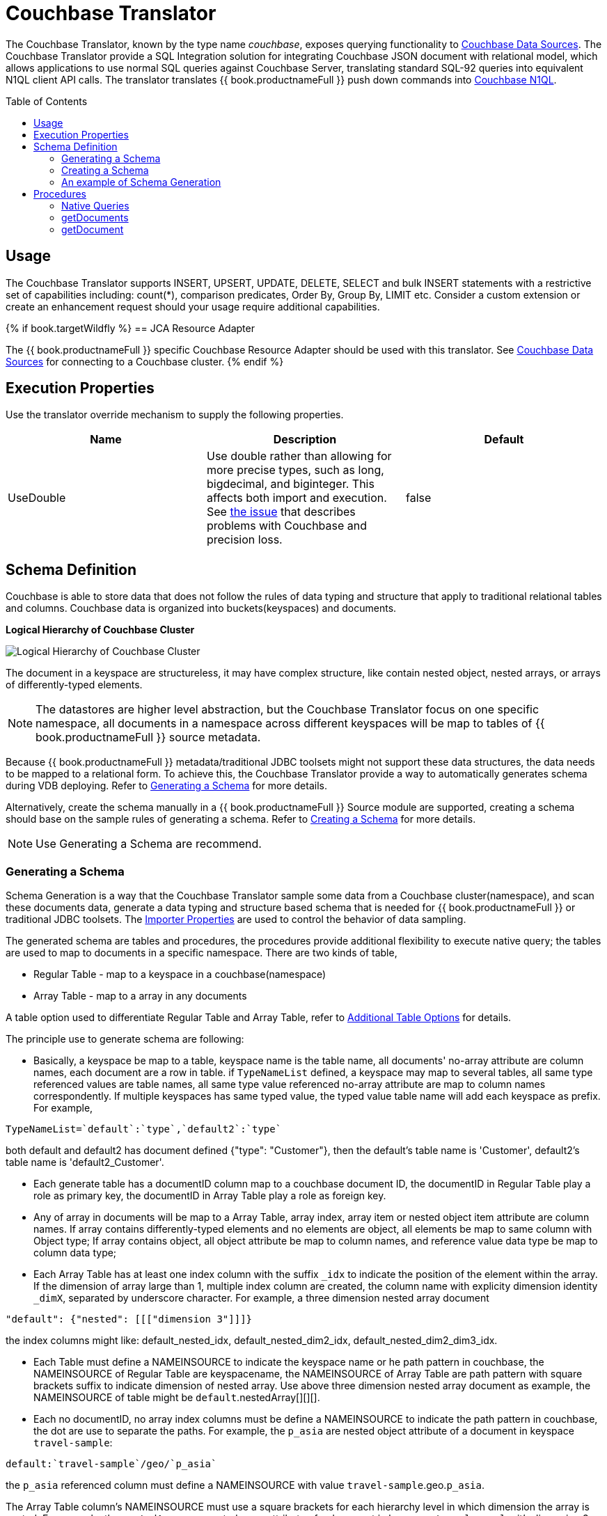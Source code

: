 
= Couchbase Translator
:toc: manual
:toc-placement: preamble

The Couchbase Translator, known by the type name _couchbase_, exposes querying functionality to link:../admin/Couchbase_Data_Sources.adoc[Couchbase Data Sources]. The Couchbase Translator provide a SQL Integration solution for integrating Couchbase JSON document with relational model, which allows applications to use normal SQL queries against Couchbase Server, translating standard SQL-92 queries into equivalent N1QL client API calls. The translator translates {{ book.productnameFull }} push down commands into https://developer.couchbase.com/documentation/server/4.5/n1ql/n1ql-language-reference/index.html[Couchbase N1QL].

== Usage

The Couchbase Translator supports INSERT, UPSERT, UPDATE, DELETE, SELECT and bulk INSERT statements with a restrictive set of capabilities including: count(*), comparison predicates, Order By, Group By, LIMIT etc. Consider a custom extension or create an enhancement request should your usage require additional capabilities.

{% if book.targetWildfly %}
== JCA Resource Adapter

The {{ book.productnameFull }} specific Couchbase Resource Adapter should be used with this translator. See link:../admin/Couchbase_Data_Sources.adoc[Couchbase Data Sources] for connecting to a Couchbase cluster.
{% endif %}

== Execution Properties
Use the translator override mechanism to supply the following properties.

|===
|Name |Description |Default

|UseDouble
|Use double rather than allowing for more precise types, such as long, bigdecimal, and biginteger.  This affects both import and execution.  See https://issues.jboss.org/browse/TEIID-5077[the issue] that describes problems with Couchbase and precision loss.
|false
|===

== Schema Definition

Couchbase is able to store data that does not follow the rules of data typing and structure that apply to traditional relational tables and columns. Couchbase data is organized into buckets(keyspaces) and documents.

.*Logical Hierarchy of Couchbase Cluster*
image:images/couchbase-logical-hierarchy.png[Logical Hierarchy of Couchbase Cluster]

The document in a keyspace are structureless, it may have complex structure, like contain nested object, nested arrays, or arrays of differently-typed elements.   

NOTE: The datastores are higher level abstraction, but the Couchbase Translator focus on one specific namespace, all documents in a namespace across different keyspaces will be map to tables of {{ book.productnameFull }} source metadata.

Because {{ book.productnameFull }} metadata/traditional JDBC toolsets might not support these data structures, the data needs to be mapped to a relational form. To achieve this, the Couchbase Translator provide a way to automatically generates schema during VDB deploying. Refer to <<Generating a Schema, Generating a Schema>> for more details.

Alternatively, create the schema manually in a {{ book.productnameFull }} Source module are supported, creating a schema should base on the sample rules of generating a schema. Refer to <<Creating a Schema, Creating a Schema>> for more details. 

NOTE: Use Generating a Schema are recommend.

=== Generating a Schema

Schema Generation is a way that the Couchbase Translator sample some data from a Couchbase cluster(namespace), and scan these documents data, generate a data typing and structure based schema that is needed for {{ book.productnameFull }} or traditional JDBC toolsets. The <<Importer Properties, Importer Properties>> are used to control the behavior of data sampling.

The generated schema are tables and procedures, the procedures provide additional flexibility to execute native query; the tables are used to map to documents in a specific namespace. There are two kinds of table, 

* Regular Table - map to a keyspace in a couchbase(namespace)
* Array Table - map to a array in any documents

A table option used to differentiate Regular Table and Array Table, refer to <<Additional Table Options, Additional Table Options>> for details.

The principle use to generate schema are following:

* Basically, a keyspace be map to a table, keyspace name is the table name, all documents' no-array attribute are column names, each document are a row in table. if `TypeNameList` defined, a keyspace may map to several tables, all same type referenced values are table names, all same type value referenced no-array attribute are map to column names correspondently. If multiple keyspaces has same typed value, the typed value table name will add each keyspace as prefix. For example, 
----
TypeNameList=`default`:`type`,`default2`:`type`
----
both default and default2 has document defined {"type": "Customer"}, then the default's table name is 'Customer', default2's table name is 'default2_Customer'.

* Each generate table has a documentID column map to a couchbase document ID, the documentID in Regular Table play a role as primary key, the documentID in Array Table play a role as foreign key.  

* Any of array in documents will be map to a Array Table, array index, array item or nested object item attribute are column names. If array contains differently-typed elements and no elements are object, all elements be map to same column with Object type; If array contains object, all object attribute be map to column names, and reference value data type be map to column data type; 

* Each Array Table has at least one index column with the suffix `_idx` to indicate the position of the element within the array. If the dimension of array large than 1, multiple index column are created, the column name with explicity dimension identity `_dimX`, separated by underscore character. For example, a three dimension nested array document

[source,json]
----
"default": {"nested": [[["dimension 3"]]]}     
----

the index columns might like: default_nested_idx, default_nested_dim2_idx, default_nested_dim2_dim3_idx.

* Each Table must define a NAMEINSOURCE to indicate the keyspace name or he path pattern in couchbase, the NAMEINSOURCE of Regular Table are keyspacename, the NAMEINSOURCE of Array Table are path pattern with square brackets suffix to indicate dimension of nested array. Use above three dimension nested array document as example, the NAMEINSOURCE of table might be `default`.nestedArray[][][].

* Each no documentID, no array index columns must be define a NAMEINSOURCE to indicate the path pattern in couchbase, the dot are use to separate the paths. For example, the `p_asia` are nested object attribute of a document in keyspace `travel-sample`:

[source,json]
----
default:`travel-sample`/geo/`p_asia`
----

the `p_asia` referenced column must define a NAMEINSOURCE with value `travel-sample`.geo.`p_asia`. 

The Array Table column's NAMEINSOURCE must use a square brackets for each hierarchy level in which dimension the array is nested. For example, the `nestedArray` are nested array attribute of a document in keyspace `travel-sample`, it's dimension 3 nested array at least has two items, dimension 4 nested array at least has two items:

[source,json]
----
default:`travel-sample`/nestedArray[0][0][1][1]
----

the dimension 4 nested array coulmn must define a NAMEINSOURCE with value `travel-sample`.nestedArray[][][][]. If dimension 4 item has object item, then the coulmn NAMEINSOURCE might be `travel-sample`.nestedArray[][][][].id, `travel-sample`.nestedArray[][][][].`address_name`, etc.

* If a table name defined by TypeNameList, another NAMEDTYPEPAIR option are used to define the type attribute, more details refer to <<Additional Table Options, Additional Table Options>>.

==== Importer Properties 

To ensure consistent support for your Couchbase data, use the importer properties to do futher defining in shcema generation.

[source,xml]
.*An example of importer properties*
----
<model name="CouchbaseModel">
    <property name="importer.sampleSize" value="100"/>
    <property name="importer.typeNameList" value="`test`:`type`"/>
    <source name="couchbase" translator-name="translator-couchbase" connection-jndi-name="java:/couchbaseDS"/>
</model>
----

[cols="2,5a,2"]
|===
|Name |Description |Default

|sampleSize
|Set the SampleSize property to the number of documents per buckets that you want the connector to sample the documents data.
|100

|sampleKeyspaces
|A comma-separate list of the keyspace names, used to fine-grained control which keyspaces should be mapped, by default map all keyspaces. The smaller scope of keyspaces, the larger sampleSize, if user focus on specific keyspace, and want more precise metadata, this property is recommended.
|*

|typeNameList
|A comma-separate list of key/value pair that the buckets(keyspaces) use to specify document types. Each list item must be a bucket(keyspace) name surrounded by back quotes, a colon, and an attribute name surrounded by back quotes.
.Syntax of typeNameList
----
`KEYSPACE`:`ATTRIBUTE`,`KEYSPACE`:`ATTRIBUTE`,`KEYSPACE`:`ATTRIBUTE`
----
* KEYSPACE - the keyspaces must be under same namespace it either can be different one, or are same one. 
* ATTRIBUTE - the attribute must be non object/array, resident on the root of keyspace, and it's type should be equivalent String. If a typeNameList set a specifc bucket(keyspace) has multiple types, and a document has all these types, the first one will be chose.

For example, the TypeNameList below indicates that the buckets(keyspaces) test, default, and beer-sample use the type attribute to specify the type of each document, during schema generation, all type referenced value will be treated as table name.
----
TypeNameList=`test`:`type`,`default`:`type`,`beer-sample`:`type`
----

The TypeNameList below indicates that the bucket(keyspace) test use type, name and category attribute to specify the type of each document, during schema generation, the teiid connector scan the documents under test, if a document has attribute as any of type, name and category, it's referenced value will be treated as table name.
----
TypeNameList=`test`:`type`,`test`:`name`,`test`:`category`
---- 
|N/A

|===

==== Additional Table Options

[cols="2,5a"]
|===
|Name |Description

|teiid_couchbase:NAMEDTYPEPAIR
|A `NAMEDTYPEPAIR` OPTION in table declare the name of typed key/value pair. This option is used once the typeNameList importer property is used and the table is typeName referenced table.

|teiid_couchbase:ISARRAYTABLE
|A `ISARRAYTABLE` OPTION in table used to differentiate the array table and regular table.

* A regular table represent data from collections of Couchbase documents. Documents appear as rows, and all attributes that are not arrays appear as columns. In each table, the primary key column named as documentID that that identifies which Couchbase document each row comes from. If no typed name defined the table name is the keyspace name, but in the Couchbase layer, the name of the table will be translate to keyspace name.
* If a table defined the `ISARRAYTABLE` OPTION, then it provide support for arrays, each array table contains the data from one array, and each row in the table represents an element from the array. If an element contains an nested array, an additional virtual tables as needed to expand the nested data. In each array table there also has a documentID column play as a foreign key that identifies the Couchbase document the array comes from and references the documentID from normal table. An index column (with the suffix _IDX in its name) to indicate the position of the element within the array.

|===

=== Creating a Schema

Creating a schema should strict base on the principles listed in <<Generating a Schema, Generating a Schema>>.

Couchbase supported {{ book.productnameFull }} types are String, Boolean, Integer, Long, Double, BigInteger, and BigDecimal.  Creating a source model
with other types is not fully supported.

Each table is expected to have a document ID column.  It may be arbitrarily named, but it needs to be a string column marked as the primary key.

=== An example of Schema Generation

The following example shows the tables that the Couchbase connector would generate if it connected to a Couchbase, the keyspace named `test` under namespace `default` contains two kinds of documents named `Customer` and `Order`.

The `Customer` document is of type Customer and contains the following attributes. The SavedAddresses attribute is an array.

[source,json]
----
{
  "ID": "Customer_12345",
  "Name": "John Doe",
  "SavedAddresses": [
    "123 Main St.",
    "456 1st Ave"
  ],
  "type": "Customer"
}
----

The `Order` document is of type Order and contains the following attributes. The CreditCard attribute is an object, and the Items attribute is an array of objects.

[source,json]
----
{
  "CreditCard": {
    "CVN": 123,
    "CardNumber": "4111 1111 1111 111",
    "Expiry": "12/12",
    "Type": "Visa"
  },
  "CustomerID": "Customer_12345",
  "Items": [
    {
      "ItemID": 89123,
      "Quantity": 1
    },
    {
      "ItemID": 92312,
      "Quantity": 5
    }
  ],
  "Name": "Air Ticket",
  "type": "Order"
}
----

When the VDP deploy and load metedata, the connector exposes these collections as two tables show as below:

.*Customer*
image:images/couchbase-schemaMapping-example-customer.png[Customer]

.*Order*
image:images/couchbase-schemaMapping-example-order.png[Order]

The SavedAddresses array from the Customer and the Items array from the Order document do not appear in above table. Instead, the following tables are generated for each array:

.*Customer_SavedAddresses*
image:images/couchbase-schemaMapping-example-customer-address.png[Customer_SavedAddresses]

.*Order_Items*
image:images/couchbase-schemaMapping-example-order-item.png[Order_Items]

== Procedures

=== Native Queries

Couchbase source procedures may be created using the teiid_rel:native-query extension - see link:Translators.adoc#_parameterizable_native_queries[Parameterizable Native Queries]. The procedure will invoke the native-query similar to a direct procedure call with the benefits that the query is predetermined and that result column types are known, rather than requiring the use of ARRAYTABLE or similar functionality.

[source,sql]
.*Example of executing N1QL directly*
----
EXEC CouchbaseVDB.native('DELETE FROM test USE KEYS ["customer-3", "order-3"]')
----

=== getDocuments

Returns the json documents that match the given document id or id pattern as BLOBs.

[source,sql]
----
getDocuments(id, keyspace)
----

* id - The document id or SQL like pattern of what documents to return, for example, the '%' sign is used to define wildcards (missing letters) both before and after the pattern.
* keyspace - The keyspace name used to retrieve the documents.

[source,sql]
.*Example of getDocuments()*
----
call getDocuments('customer%', 'test')
----

=== getDocument

Returns a json document that match the given document id as BLOB.

[source,sql]
----
getDocument(id, keyspace)
----

* id - The document id of what document to return.
* keyspace - The keyspace name used to retrieve the document.

[source,sql]
.*Example of getDocument()*
----
call getDocument('customer-1', 'test')
----


